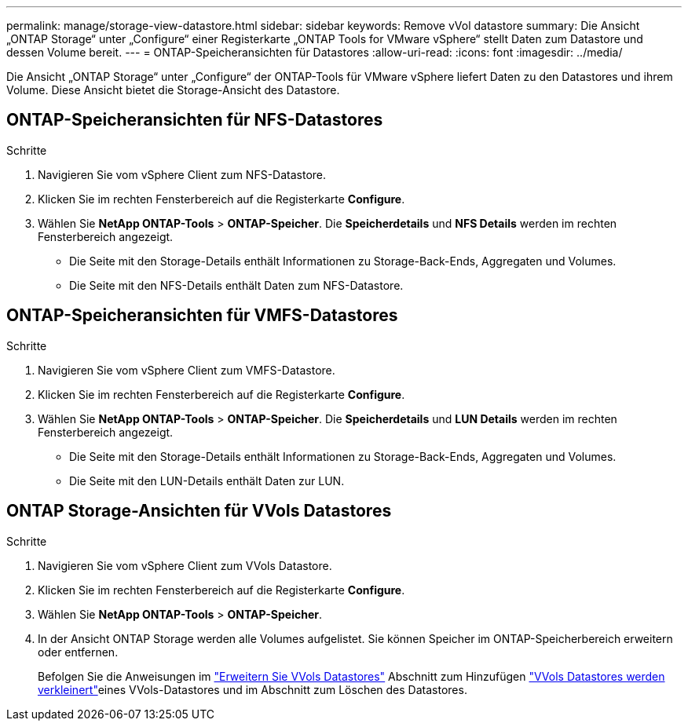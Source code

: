 ---
permalink: manage/storage-view-datastore.html 
sidebar: sidebar 
keywords: Remove vVol datastore 
summary: Die Ansicht „ONTAP Storage“ unter „Configure“ einer Registerkarte „ONTAP Tools for VMware vSphere“ stellt Daten zum Datastore und dessen Volume bereit. 
---
= ONTAP-Speicheransichten für Datastores
:allow-uri-read: 
:icons: font
:imagesdir: ../media/


[role="lead"]
Die Ansicht „ONTAP Storage“ unter „Configure“ der ONTAP-Tools für VMware vSphere liefert Daten zu den Datastores und ihrem Volume. Diese Ansicht bietet die Storage-Ansicht des Datastore.



== ONTAP-Speicheransichten für NFS-Datastores

.Schritte
. Navigieren Sie vom vSphere Client zum NFS-Datastore.
. Klicken Sie im rechten Fensterbereich auf die Registerkarte *Configure*.
. Wählen Sie *NetApp ONTAP-Tools* > *ONTAP-Speicher*. Die *Speicherdetails* und *NFS Details* werden im rechten Fensterbereich angezeigt.
+
** Die Seite mit den Storage-Details enthält Informationen zu Storage-Back-Ends, Aggregaten und Volumes.
** Die Seite mit den NFS-Details enthält Daten zum NFS-Datastore.






== ONTAP-Speicheransichten für VMFS-Datastores

.Schritte
. Navigieren Sie vom vSphere Client zum VMFS-Datastore.
. Klicken Sie im rechten Fensterbereich auf die Registerkarte *Configure*.
. Wählen Sie *NetApp ONTAP-Tools* > *ONTAP-Speicher*. Die *Speicherdetails* und *LUN Details* werden im rechten Fensterbereich angezeigt.
+
** Die Seite mit den Storage-Details enthält Informationen zu Storage-Back-Ends, Aggregaten und Volumes.
** Die Seite mit den LUN-Details enthält Daten zur LUN.






== ONTAP Storage-Ansichten für VVols Datastores

.Schritte
. Navigieren Sie vom vSphere Client zum VVols Datastore.
. Klicken Sie im rechten Fensterbereich auf die Registerkarte *Configure*.
. Wählen Sie *NetApp ONTAP-Tools* > *ONTAP-Speicher*.
. In der Ansicht ONTAP Storage werden alle Volumes aufgelistet. Sie können Speicher im ONTAP-Speicherbereich erweitern oder entfernen.
+
Befolgen Sie die Anweisungen im link:../manage/expand-storage-of-vvol-datastore.html["Erweitern Sie VVols Datastores"] Abschnitt zum Hinzufügen link:../manage/remove-storage-from-a-vvols-datastore.html["VVols Datastores werden verkleinert"]eines VVols-Datastores und  im Abschnitt zum Löschen des Datastores.


